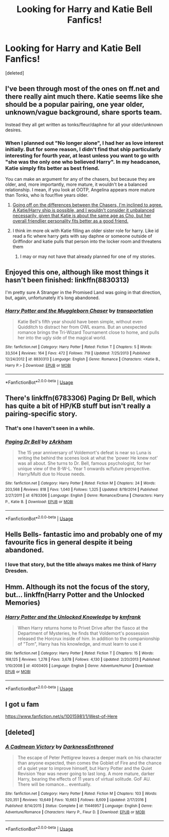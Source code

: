 #+TITLE: Looking for Harry and Katie Bell Fanfics!

* Looking for Harry and Katie Bell Fanfics!
:PROPERTIES:
:Score: 41
:DateUnix: 1526532600.0
:DateShort: 2018-May-17
:FlairText: Request
:END:
[deleted]


** I've been through most of the ones on ff.net and there really aint much there. Katie seems like she should be a popular pairing, one year older, unknown/vague background, share sports team.

Instead they all get written as tonks/fleur/daphne for all your older/unknown desires.
:PROPERTIES:
:Score: 25
:DateUnix: 1526546627.0
:DateShort: 2018-May-17
:END:

*** When I planned out "No longer alone", I had her as love interest initially. But for some reason, I didn't find that ship particularly interesting for fourth year, at least unless you want to go with "she was the only one who believed Harry". In my headcanon, Katie simply fits better as best friend.

You can make an argument for any of the chasers, but because they are older, and, more importantly, more mature, it wouldn't be a balanced relationship. I mean, if you look at OOTP, Angelina appears more mature than Tonks, who is four/five years older.
:PROPERTIES:
:Author: Hellstrike
:Score: 11
:DateUnix: 1526550019.0
:DateShort: 2018-May-17
:END:

**** [[https://www.reddit.com/r/HPfanfiction/comments/6i2ejc/katie_bell_vs_angelina_johnson_vs_alicia_spinnet/dj34tvc/?context=3][Going off on the differences between the Chasers, I'm inclined to agree. A Katie/Harry ship is possible, and I wouldn't consider it unbalanced necessarily, given that Katie is about the same age as Cho, but her overall friendlier personality fits better as a good friend.]]
:PROPERTIES:
:Author: CryptidGrimnoir
:Score: 2
:DateUnix: 1526552222.0
:DateShort: 2018-May-17
:END:


**** I think im more ok with Katie filling an older sister role for harry. Like id read a fic where harry gets with say daphne or someone outside of Griffindor and katie pulls that person into the locker room and threatens them
:PROPERTIES:
:Author: flingerdinger
:Score: 1
:DateUnix: 1526585632.0
:DateShort: 2018-May-18
:END:

***** I may or may not have that already planned for one of my stories.
:PROPERTIES:
:Author: Hellstrike
:Score: 1
:DateUnix: 1526588125.0
:DateShort: 2018-May-18
:END:


** Enjoyed this one, although like most things it hasn't been finished: linkffn(8830313)

I'm pretty sure A Stranger in the Promised Land was going in that direction, but, again, unfortunately it's long abandoned.
:PROPERTIES:
:Author: wonky_faint
:Score: 5
:DateUnix: 1526556554.0
:DateShort: 2018-May-17
:END:

*** [[https://www.fanfiction.net/s/8830313/1/][*/Harry Potter and the Muggleborn Chaser/*]] by [[https://www.fanfiction.net/u/2090662/transportation][/transportation/]]

#+begin_quote
  Katie Bell's fifth year should have been simple, without even Quidditch to distract her from OWL exams. But an unexpected romance brings the Tri-Wizard Tournament close to home, and pulls her into the ugly side of the magical world.
#+end_quote

^{/Site/:} ^{fanfiction.net} ^{*|*} ^{/Category/:} ^{Harry} ^{Potter} ^{*|*} ^{/Rated/:} ^{Fiction} ^{T} ^{*|*} ^{/Chapters/:} ^{5} ^{*|*} ^{/Words/:} ^{33,504} ^{*|*} ^{/Reviews/:} ^{164} ^{*|*} ^{/Favs/:} ^{472} ^{*|*} ^{/Follows/:} ^{719} ^{*|*} ^{/Updated/:} ^{7/25/2013} ^{*|*} ^{/Published/:} ^{12/24/2012} ^{*|*} ^{/id/:} ^{8830313} ^{*|*} ^{/Language/:} ^{English} ^{*|*} ^{/Genre/:} ^{Romance} ^{*|*} ^{/Characters/:} ^{<Katie} ^{B.,} ^{Harry} ^{P.>} ^{*|*} ^{/Download/:} ^{[[http://www.ff2ebook.com/old/ffn-bot/index.php?id=8830313&source=ff&filetype=epub][EPUB]]} ^{or} ^{[[http://www.ff2ebook.com/old/ffn-bot/index.php?id=8830313&source=ff&filetype=mobi][MOBI]]}

--------------

*FanfictionBot*^{2.0.0-beta} | [[https://github.com/tusing/reddit-ffn-bot/wiki/Usage][Usage]]
:PROPERTIES:
:Author: FanfictionBot
:Score: 2
:DateUnix: 1526556605.0
:DateShort: 2018-May-17
:END:


** There's linkffn(6783306) Paging Dr Bell, which has quite a bit of HP/KB stuff but isn't really a pairing-specific story.
:PROPERTIES:
:Author: rpeh
:Score: 3
:DateUnix: 1526557497.0
:DateShort: 2018-May-17
:END:

*** That's one I haven't seen in a while.
:PROPERTIES:
:Author: rocketsp13
:Score: 2
:DateUnix: 1526566907.0
:DateShort: 2018-May-17
:END:


*** [[https://www.fanfiction.net/s/6783306/1/][*/Paging Dr Bell/*]] by [[https://www.fanfiction.net/u/2290086/zArkham][/zArkham/]]

#+begin_quote
  The 15 year anniversary of Voldemort's defeat is near so Luna is writing the behind the scenes look at what the 'power He knew not' was all about. She turns to Dr. Bell, famous psychologist, for her unique view of the B-W-L. Year 1 onwards w/future perspective. Harry/Multi due to House needs.
#+end_quote

^{/Site/:} ^{fanfiction.net} ^{*|*} ^{/Category/:} ^{Harry} ^{Potter} ^{*|*} ^{/Rated/:} ^{Fiction} ^{M} ^{*|*} ^{/Chapters/:} ^{24} ^{*|*} ^{/Words/:} ^{203,568} ^{*|*} ^{/Reviews/:} ^{818} ^{*|*} ^{/Favs/:} ^{1,040} ^{*|*} ^{/Follows/:} ^{1,325} ^{*|*} ^{/Updated/:} ^{8/19/2014} ^{*|*} ^{/Published/:} ^{2/27/2011} ^{*|*} ^{/id/:} ^{6783306} ^{*|*} ^{/Language/:} ^{English} ^{*|*} ^{/Genre/:} ^{Romance/Drama} ^{*|*} ^{/Characters/:} ^{Harry} ^{P.,} ^{Katie} ^{B.} ^{*|*} ^{/Download/:} ^{[[http://www.ff2ebook.com/old/ffn-bot/index.php?id=6783306&source=ff&filetype=epub][EPUB]]} ^{or} ^{[[http://www.ff2ebook.com/old/ffn-bot/index.php?id=6783306&source=ff&filetype=mobi][MOBI]]}

--------------

*FanfictionBot*^{2.0.0-beta} | [[https://github.com/tusing/reddit-ffn-bot/wiki/Usage][Usage]]
:PROPERTIES:
:Author: FanfictionBot
:Score: 1
:DateUnix: 1526557510.0
:DateShort: 2018-May-17
:END:


** Hells Bells- fantastic imo and probably one of my favourite fics in general despite it being abandoned.
:PROPERTIES:
:Author: TheMiiio
:Score: 2
:DateUnix: 1526574045.0
:DateShort: 2018-May-17
:END:

*** I love that story, but the title always makes me think of Harry Dresden.
:PROPERTIES:
:Author: CryptidGrimnoir
:Score: 1
:DateUnix: 1526601695.0
:DateShort: 2018-May-18
:END:


** Hmm. Although its not the focus of the story, but... linkffn(Harry Potter and the Unlocked Memories)
:PROPERTIES:
:Author: XeshTrill
:Score: 1
:DateUnix: 1526581690.0
:DateShort: 2018-May-17
:END:

*** [[https://www.fanfiction.net/s/4003405/1/][*/Harry Potter and the Unlocked Knowledge/*]] by [[https://www.fanfiction.net/u/1351530/kmfrank][/kmfrank/]]

#+begin_quote
  When Harry returns home to Privet Drive after the fiasco at the Department of Mysteries, he finds that Voldemort's possession released the Horcrux inside of him. In addition to the companionship of "Tom", Harry has his knowledge, and must learn to use it
#+end_quote

^{/Site/:} ^{fanfiction.net} ^{*|*} ^{/Category/:} ^{Harry} ^{Potter} ^{*|*} ^{/Rated/:} ^{Fiction} ^{T} ^{*|*} ^{/Chapters/:} ^{15} ^{*|*} ^{/Words/:} ^{168,125} ^{*|*} ^{/Reviews/:} ^{1,278} ^{*|*} ^{/Favs/:} ^{3,678} ^{*|*} ^{/Follows/:} ^{4,130} ^{*|*} ^{/Updated/:} ^{2/20/2013} ^{*|*} ^{/Published/:} ^{1/10/2008} ^{*|*} ^{/id/:} ^{4003405} ^{*|*} ^{/Language/:} ^{English} ^{*|*} ^{/Genre/:} ^{Adventure/Humor} ^{*|*} ^{/Download/:} ^{[[http://www.ff2ebook.com/old/ffn-bot/index.php?id=4003405&source=ff&filetype=epub][EPUB]]} ^{or} ^{[[http://www.ff2ebook.com/old/ffn-bot/index.php?id=4003405&source=ff&filetype=mobi][MOBI]]}

--------------

*FanfictionBot*^{2.0.0-beta} | [[https://github.com/tusing/reddit-ffn-bot/wiki/Usage][Usage]]
:PROPERTIES:
:Author: FanfictionBot
:Score: 1
:DateUnix: 1526581739.0
:DateShort: 2018-May-17
:END:


** I got u fam

[[https://www.fanfiction.net/s/10015981/1/West-of-Here]]
:PROPERTIES:
:Author: Casey011
:Score: 1
:DateUnix: 1526603181.0
:DateShort: 2018-May-18
:END:


** [deleted]
:PROPERTIES:
:Score: 0
:DateUnix: 1527014317.0
:DateShort: 2018-May-22
:END:

*** [[https://www.fanfiction.net/s/11446957/1/][*/A Cadmean Victory/*]] by [[https://www.fanfiction.net/u/7037477/DarknessEnthroned][/DarknessEnthroned/]]

#+begin_quote
  The escape of Peter Pettigrew leaves a deeper mark on his character than anyone expected, then comes the Goblet of Fire and the chance of a quiet year to improve himself, but Harry Potter and the Quiet Revision Year was never going to last long. A more mature, darker Harry, bearing the effects of 11 years of virtual solitude. GoF AU. There will be romance... eventually.
#+end_quote

^{/Site/:} ^{fanfiction.net} ^{*|*} ^{/Category/:} ^{Harry} ^{Potter} ^{*|*} ^{/Rated/:} ^{Fiction} ^{M} ^{*|*} ^{/Chapters/:} ^{103} ^{*|*} ^{/Words/:} ^{520,351} ^{*|*} ^{/Reviews/:} ^{10,649} ^{*|*} ^{/Favs/:} ^{10,663} ^{*|*} ^{/Follows/:} ^{8,609} ^{*|*} ^{/Updated/:} ^{2/17/2016} ^{*|*} ^{/Published/:} ^{8/14/2015} ^{*|*} ^{/Status/:} ^{Complete} ^{*|*} ^{/id/:} ^{11446957} ^{*|*} ^{/Language/:} ^{English} ^{*|*} ^{/Genre/:} ^{Adventure/Romance} ^{*|*} ^{/Characters/:} ^{Harry} ^{P.,} ^{Fleur} ^{D.} ^{*|*} ^{/Download/:} ^{[[http://www.ff2ebook.com/old/ffn-bot/index.php?id=11446957&source=ff&filetype=epub][EPUB]]} ^{or} ^{[[http://www.ff2ebook.com/old/ffn-bot/index.php?id=11446957&source=ff&filetype=mobi][MOBI]]}

--------------

*FanfictionBot*^{2.0.0-beta} | [[https://github.com/tusing/reddit-ffn-bot/wiki/Usage][Usage]]
:PROPERTIES:
:Author: FanfictionBot
:Score: 1
:DateUnix: 1527014401.0
:DateShort: 2018-May-22
:END:

